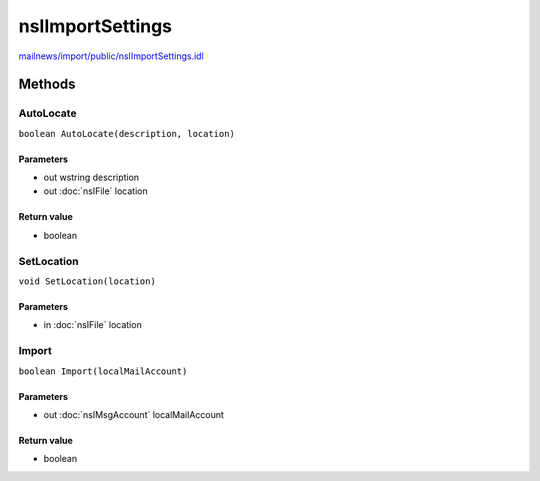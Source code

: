 =================
nsIImportSettings
=================

`mailnews/import/public/nsIImportSettings.idl <https://hg.mozilla.org/comm-central/file/tip/mailnews/import/public/nsIImportSettings.idl>`_


Methods
=======

AutoLocate
----------

``boolean AutoLocate(description, location)``

Parameters
^^^^^^^^^^

* out wstring description
* out :doc:`nsIFile` location

Return value
^^^^^^^^^^^^

* boolean

SetLocation
-----------

``void SetLocation(location)``

Parameters
^^^^^^^^^^

* in :doc:`nsIFile` location

Import
------

``boolean Import(localMailAccount)``

Parameters
^^^^^^^^^^

* out :doc:`nsIMsgAccount` localMailAccount

Return value
^^^^^^^^^^^^

* boolean
